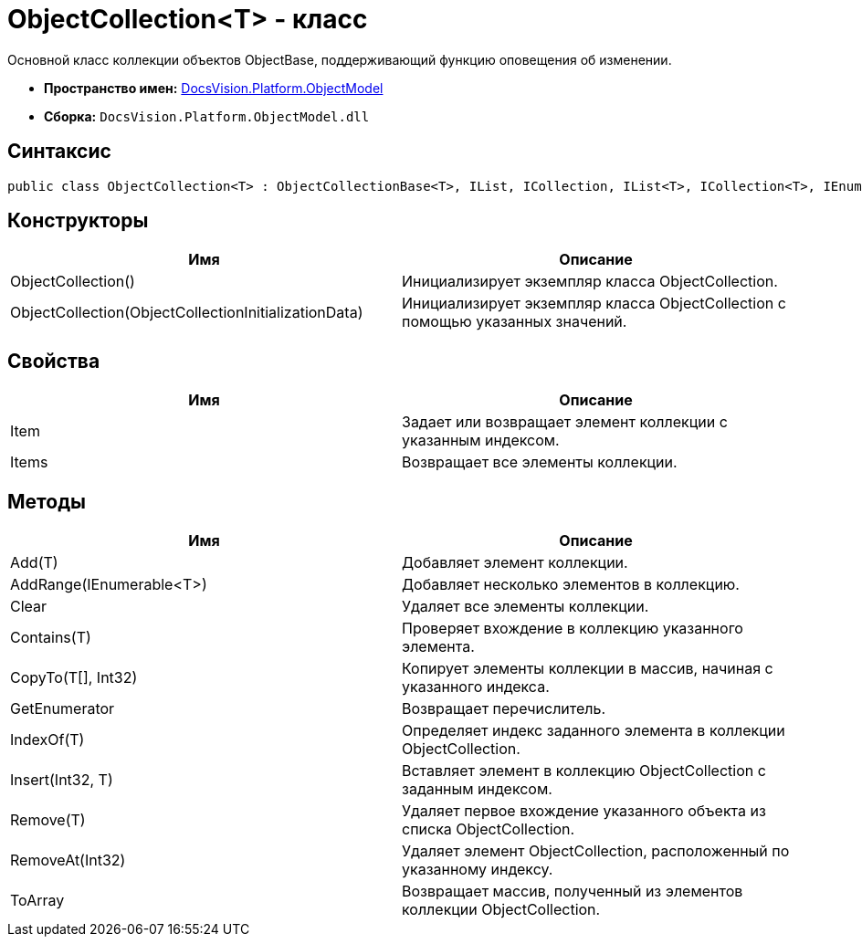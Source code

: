 = ObjectCollection<T> - класс

Основной класс коллекции объектов ObjectBase, поддерживающий функцию оповещения об изменении.

* *Пространство имен:* xref:api/DocsVision/Platform/ObjectModel/ObjectModel_NS.adoc[DocsVision.Platform.ObjectModel]
* *Сборка:* `DocsVision.Platform.ObjectModel.dll`

== Синтаксис

[source,csharp]
----
public class ObjectCollection<T> : ObjectCollectionBase<T>, IList, ICollection, IList<T>, ICollection<T>, IEnumerable<T>, IEnumerable where T : DocsVision.Platform.ObjectModel.ObjectBase
----

== Конструкторы

[cols=",",options="header"]
|===
|Имя |Описание
|ObjectCollection() |Инициализирует экземпляр класса ObjectCollection.
|ObjectCollection(ObjectCollectionInitializationData) |Инициализирует экземпляр класса ObjectCollection с помощью указанных значений.
|===

== Свойства

[cols=",",options="header"]
|===
|Имя |Описание
|Item |Задает или возвращает элемент коллекции с указанным индексом.
|Items |Возвращает все элементы коллекции.
|===

== Методы

[cols=",",options="header"]
|===
|Имя |Описание
|Add(T) |Добавляет элемент коллекции.
|AddRange(IEnumerable<T>) |Добавляет несколько элементов в коллекцию.
|Clear |Удаляет все элементы коллекции.
|Contains(T) |Проверяет вхождение в коллекцию указанного элемента.
|CopyTo(T[], Int32) |Копирует элементы коллекции в массив, начиная с указанного индекса.
|GetEnumerator |Возвращает перечислитель.
|IndexOf(T) |Определяет индекс заданного элемента в коллекции ObjectCollection.
|Insert(Int32, T) |Вставляет элемент в коллекцию ObjectCollection с заданным индексом.
|Remove(T) |Удаляет первое вхождение указанного объекта из списка ObjectCollection.
|RemoveAt(Int32) |Удаляет элемент ObjectCollection, расположенный по указанному индексу.
|ToArray |Возвращает массив, полученный из элементов коллекции ObjectCollection.
|===
